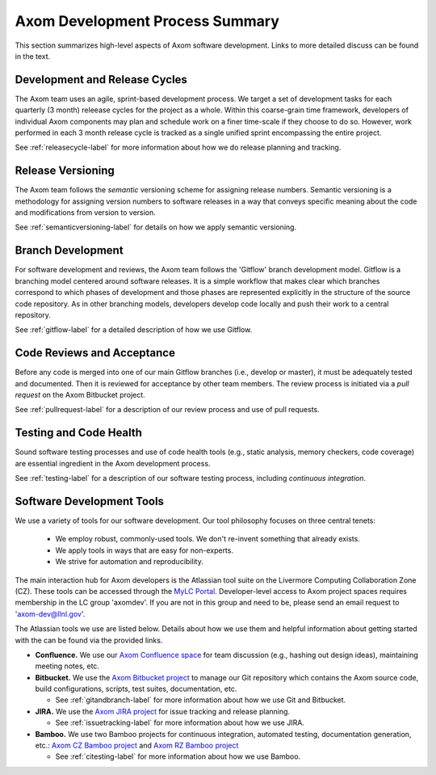 .. ##
.. ## Copyright (c) 2016, Lawrence Livermore National Security, LLC.
.. ##
.. ## Produced at the Lawrence Livermore National Laboratory.
.. ##
.. ## All rights reserved.
.. ##
.. ## This file cannot be distributed without permission and
.. ## further review from Lawrence Livermore National Laboratory.
.. ##

****************************************
Axom Development Process Summary
****************************************

This section summarizes high-level aspects of Axom software development. 
Links to more detailed discuss can be found in the text.


======================================================
Development and Release Cycles
======================================================

The Axom team uses an agile, sprint-based development process. 
We target a set of development tasks for each quarterly (3 month) releease 
cycles for the project as a whole. Within this coarse-grain time framework,
developers of individual Axom components may plan and schedule work on a 
finer time-scale if they choose to do so. However, work performed in each 
3 month release cycle is tracked as a single unified sprint encompassing 
the entire project.

See :ref:`releasecycle-label` for more information about how we do release 
planning and tracking. 


======================================================
Release Versioning
======================================================

The Axom team follows the *semantic* versioning scheme for assigning
release numbers. Semantic versioning is a methodology for assigning version 
numbers to software releases in a way that conveys specific meaning about 
the code and modifications from version to version. 

See :ref:`semanticversioning-label` for details on how we apply semantic 
versioning.


======================================================
Branch Development
======================================================

For software development and reviews, the Axom team follows the 'Gitflow' 
branch development model. Gitflow is a branching model centered around 
software releases. It is a simple workflow that makes clear which branches 
correspond to which phases of development and those phases are represented 
explicitly in the structure of the source code repository. As in other 
branching models, developers develop code locally and push their work to 
a central repository.

See :ref:`gitflow-label` for a detailed description of how we use Gitflow.


======================================================
Code Reviews and Acceptance
======================================================

Before any code is merged into one of our main Gitflow branches (i.e., develop 
or master), it must be adequately tested and documented. Then it is reviewed 
for acceptance by other team members. The review process is initiated via 
a *pull request* on the Axom Bitbucket project.

See :ref:`pullrequest-label` for a description of our review process and use of
pull requests.


======================================================
Testing and Code Health
======================================================

Sound software testing processes and use of code health tools (e.g., static
analysis, memory checkers, code coverage) are essential ingredient in the
Axom development process.

See :ref:`testing-label` for a description of our software testing process,
including *continuous integration*.


======================================================
Software Development Tools
======================================================

We use a variety of tools for our software development. Our tool philosophy 
focuses on three central tenets:

  * We employ robust, commonly-used tools. We don't re-invent something that already exists.
  * We apply tools in ways that are easy for non-experts.
  * We strive for automation and reproducibility.

The main interaction hub for Axom developers is the Atlassian
tool suite on the Livermore Computing Collaboration Zone (CZ). These tools
can be accessed through the `MyLC Portal <https://lc.llnl.gov>`_.
Developer-level access to Axom project spaces requires membership in the LC
group 'axomdev'. If you are not in this group and need to be, please send
an email request to 'axom-dev@llnl.gov'.

The Atlassian tools we use are listed below. Details about how we use
them and helpful information about getting started with the can be found via 
the provided links.

* **Confluence.**  We use our `Axom Confluence space <https://lc.llnl.gov/confluence/display/ASCT>`_ for team discussion (e.g., hashing out design ideas), maintaining meeting notes, etc.

* **Bitbucket.** We use the `Axom Bitbucket project <https://lc.llnl.gov/bitbucket/projects/ATK>`_ to manage our Git repository which contains the Axom source code, build configurations, scripts, test suites, documentation, etc.

  * See :ref:`gitandbranch-label` for more information about how we use Git and Bitbucket.

* **JIRA.** We use the `Axom JIRA project <https://lc.llnl.gov/jira/projects/ATK>`_ for issue tracking and release planning.

  * See :ref:`issuetracking-label` for more information about how we use JIRA.

* **Bamboo.** We use two Bamboo projects for continuous integration, automated testing, documentation generation, etc.: `Axom CZ Bamboo project <https://lc.llnl.gov/bamboo/browse/ASC>`_ and `Axom RZ Bamboo project <https://rzlc.llnl.gov/bamboo/browse/ASC>`_

  * See :ref:`citesting-label` for more information about how we use Bamboo.
